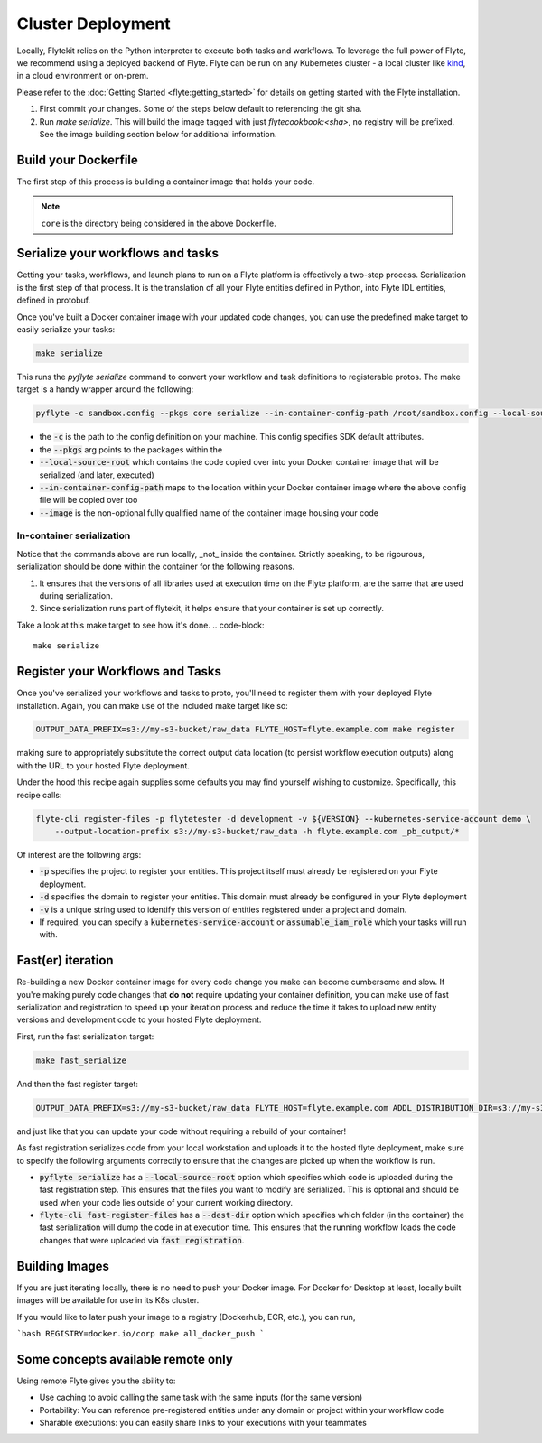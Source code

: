 .. _deployment_cluster:

Cluster Deployment
------------------

Locally, Flytekit relies on the Python interpreter to execute both tasks and workflows.
To leverage the full power of Flyte, we recommend using a deployed backend of Flyte. Flyte can be run
on any Kubernetes cluster - a local cluster like `kind <https://kind.sigs.k8s.io/>`__, in a cloud environment or on-prem.

Please refer to the :doc:`Getting Started <flyte:getting_started>` for details on getting started with the Flyte installation.

1. First commit your changes. Some of the steps below default to referencing the git sha.
2. Run `make serialize`. This will build the image tagged with just `flytecookbook:<sha>`, no registry will be prefixed. See the image building section below for additional information.

Build your Dockerfile
^^^^^^^^^^^^^^^^^^^^^^
The first step of this process is building a container image that holds your code.

.. code-block:: docker
   :emphasize-lines: 1
   :linenos:

   FROM python:3.8-slim-buster
   LABEL org.opencontainers.image.source https://github.com/flyteorg/flytesnacks

   WORKDIR /root
   ENV VENV /opt/venv
   ENV LANG C.UTF-8
   ENV LC_ALL C.UTF-8
   ENV PYTHONPATH /root

   # This is necessary for opencv to work
   RUN apt-get update && apt-get install -y libsm6 libxext6 libxrender-dev ffmpeg build-essential

   # Install the AWS cli separately to prevent issues with boto being written over
   RUN pip3 install awscli

   ENV VENV /opt/venv
   # Virtual environment
   RUN python3 -m venv ${VENV}
   ENV PATH="${VENV}/bin:$PATH"

   # Install Python dependencies
   COPY core/requirements.txt /root
   RUN pip install -r /root/requirements.txt

   # Copy the makefile targets to expose on the container. This makes it easier to register
   COPY in_container.mk /root/Makefile
   COPY core/sandbox.config /root

   # Copy the actual code
   COPY core /root/core

   # This tag is supplied by the build script and will be used to determine the version
   # when registering tasks, workflows, and launch plans
   ARG tag
   ENV FLYTE_INTERNAL_IMAGE $tag

.. note::
   ``core`` is the directory being considered in the above Dockerfile.

Serialize your workflows and tasks
^^^^^^^^^^^^^^^^^^^^^^^^^^^^^^^^^^^
Getting your tasks, workflows, and launch plans to run on a Flyte platform is effectively a two-step process.  Serialization is the first step of that process. It is the translation of all your Flyte entities defined in Python, into Flyte IDL entities, defined in protobuf.

Once you've built a Docker container image with your updated code changes, you can use the predefined make target to easily serialize your tasks:

.. code-block::

   make serialize

This runs the `pyflyte serialize` command to convert your workflow and task definitions to registerable protos.
The make target is a handy wrapper around the following:

.. code-block::

   pyflyte -c sandbox.config --pkgs core serialize --in-container-config-path /root/sandbox.config --local-source-root ${CURDIR} --image ${FULL_IMAGE_NAME}:${VERSION} workflows -f _pb_output/

- the :code:`-c` is the path to the config definition on your machine. This config specifies SDK default attributes.
- the :code:`--pkgs` arg points to the packages within the
- :code:`--local-source-root` which contains the code copied over into your Docker container image that will be serialized (and later, executed)
- :code:`--in-container-config-path` maps to the location within your Docker container image where the above config file will be copied over too
- :code:`--image` is the non-optional fully qualified name of the container image housing your code

In-container serialization
""""""""""""""""""""""""""
Notice that the commands above are run locally, _not_ inside the container. Strictly speaking, to be rigourous, serialization should be done within the container for the following reasons.

1. It ensures that the versions of all libraries used at execution time on the Flyte platform, are the same that are used during serialization.
2. Since serialization runs part of flytekit, it helps ensure that your container is set up correctly.

Take a look at this make target to see how it's done.
.. code-block::

   make serialize

Register your Workflows and Tasks
^^^^^^^^^^^^^^^^^^^^^^^^^^^^^^^^^^
Once you've serialized your workflows and tasks to proto, you'll need to register them with your deployed Flyte installation.
Again, you can make use of the included make target like so:

.. code-block::

   OUTPUT_DATA_PREFIX=s3://my-s3-bucket/raw_data FLYTE_HOST=flyte.example.com make register

making sure to appropriately substitute the correct output data location (to persist workflow execution outputs) along
with the URL to your hosted Flyte deployment.

Under the hood this recipe again supplies some defaults you may find yourself wishing to customize. Specifically, this recipe calls:

.. code-block::

   flyte-cli register-files -p flytetester -d development -v ${VERSION} --kubernetes-service-account demo \
       --output-location-prefix s3://my-s3-bucket/raw_data -h flyte.example.com _pb_output/*


Of interest are the following args:

- :code:`-p` specifies the project to register your entities. This project itself must already be registered on your Flyte deployment.
- :code:`-d` specifies the domain to register your entities. This domain must already be configured in your Flyte deployment
- :code:`-v` is a unique string used to identify this version of entities registered under a project and domain.
- If required, you can specify a :code:`kubernetes-service-account` or :code:`assumable_iam_role` which your tasks will run with.


Fast(er) iteration
^^^^^^^^^^^^^^^^^^
Re-building a new Docker container image for every code change you make can become cumbersome and slow.
If you're making purely code changes that **do not** require updating your container definition, you can make use of
fast serialization and registration to speed up your iteration process and reduce the time it takes to upload new entity
versions and development code to your hosted Flyte deployment. 

First, run the fast serialization target:

.. code-block::

   make fast_serialize

And then the fast register target:

.. code-block::

   OUTPUT_DATA_PREFIX=s3://my-s3-bucket/raw_data FLYTE_HOST=flyte.example.com ADDL_DISTRIBUTION_DIR=s3://my-s3-bucket/archives make register

and just like that you can update your code without requiring a rebuild of your container!

As fast registration serializes code from your local workstation and uploads it to the hosted flyte deployment, make sure to specify the following arguments correctly to ensure that the changes are picked up when the workflow is run.

- :code:`pyflyte serialize` has a :code:`--local-source-root` option which specifies which code is uploaded during the fast registration step. This ensures that the files you want to modify are serialized. This is optional and should be used when your code lies outside of your current working directory.
- :code:`flyte-cli fast-register-files` has a :code:`--dest-dir` option which specifies which folder (in the container) the fast serialization will dump the code in at execution time. This ensures that the running workflow loads the code changes that were uploaded via :code:`fast registration`.


Building Images
^^^^^^^^^^^^^^^
If you are just iterating locally, there is no need to push your Docker image. For Docker for Desktop at least, locally built images will be available for use in its K8s cluster.

If you would like to later push your image to a registry (Dockerhub, ECR, etc.), you can run,

```bash
REGISTRY=docker.io/corp make all_docker_push
```

.. _working_hosted_service:

Some concepts available remote only
^^^^^^^^^^^^^^^^^^^^^^^^^^^^^^^^^^^^

Using remote Flyte gives you the ability to:

- Use caching to avoid calling the same task with the same inputs (for the same version)
- Portability: You can reference pre-registered entities under any domain or project within your workflow code
- Sharable executions: you can easily share links to your executions with your teammates
